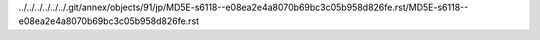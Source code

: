 ../../../../../../.git/annex/objects/91/jp/MD5E-s6118--e08ea2e4a8070b69bc3c05b958d826fe.rst/MD5E-s6118--e08ea2e4a8070b69bc3c05b958d826fe.rst